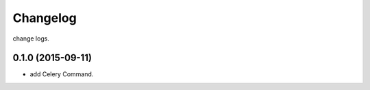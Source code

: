 .. :changelog:

Changelog
=========

change logs.


0.1.0 (2015-09-11)
------------------

- add Celery Command.
